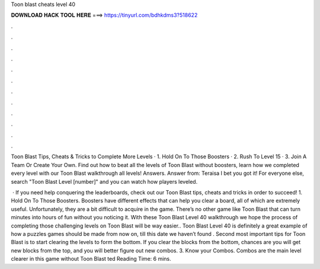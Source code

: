 Toon blast cheats level 40



𝐃𝐎𝐖𝐍𝐋𝐎𝐀𝐃 𝐇𝐀𝐂𝐊 𝐓𝐎𝐎𝐋 𝐇𝐄𝐑𝐄 ===> https://tinyurl.com/bdhkdms3?518622



.



.



.



.



.



.



.



.



.



.



.



.

Toon Blast Tips, Cheats & Tricks to Complete More Levels · 1. Hold On To Those Boosters · 2. Rush To Level 15 · 3. Join A Team Or Create Your Own. Find out how to beat all the levels of Toon Blast without boosters, learn how we completed every level with our Toon Blast walkthrough all levels! Answers. Answer from: Teraisa I bet you got it! For everyone else, search "Toon Blast Level [number]" and you can watch how players leveled.

 · If you need help conquering the leaderboards, check out our Toon Blast tips, cheats and tricks in order to succeed! 1. Hold On To Those Boosters. Boosters have different effects that can help you clear a board, all of which are extremely useful. Unfortunately, they are a bit difficult to acquire in the game. There’s no other game like Toon Blast that can turn minutes into hours of fun without you noticing it. With these Toon Blast Level 40 walkthrough we hope the process of completing those challenging levels on Toon Blast will be way easier.. Toon Blast Level 40 is definitely a great example of how a puzzles games should be made from now on, till this date we haven’t found . Second most important tips for Toon Blast is to start clearing the levels to form the bottom. If you clear the blocks from the bottom, chances are you will get new blocks from the top, and you will better figure out new combos. 3. Know your Combos. Combos are the main level clearer in this game without Toon Blast ted Reading Time: 6 mins.
